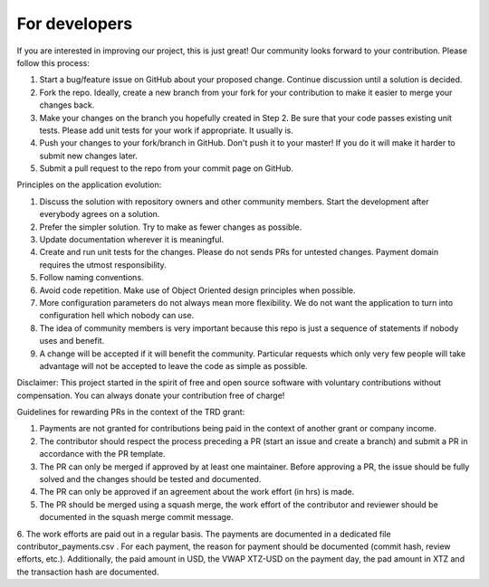 For developers
=====================================================

If you are interested in improving our project, this is just great! Our community looks forward to your contribution. Please follow this process:

1. Start a bug/feature issue on GitHub about your proposed change. Continue discussion until a solution is decided.
2. Fork the repo. Ideally, create a new branch from your fork for your contribution to make it easier to merge your changes back.
3. Make your changes on the branch you hopefully created in Step 2. Be sure that your code passes existing unit tests. Please add unit tests for your work if appropriate. It usually is.
4. Push your changes to your fork/branch in GitHub. Don't push it to your master! If you do it will make it harder to submit new changes later.
5. Submit a pull request to the repo from your commit page on GitHub.


Principles on the application evolution:

1. Discuss the solution with repository owners and other community members. Start the development after everybody agrees on a solution. 
2. Prefer the simpler solution. Try to make as fewer changes as possible. 
3. Update documentation wherever it is meaningful.
4. Create and run unit tests for the changes. Please do not sends PRs for untested changes. Payment domain requires the utmost responsibility.
5. Follow naming conventions.
6. Avoid code repetition. Make use of Object Oriented design principles when possible. 
7. More configuration parameters do not always mean more flexibility. We do not want the application to turn into configuration hell which nobody can use.
8. The idea of community members is very important because this repo is just a sequence of statements if nobody uses and benefit.
9. A change will be accepted if it will benefit the community. Particular requests which only very few people will take advantage will not be accepted to leave the code as simple as possible. 


Disclaimer: This project started in the spirit of free and open source software with voluntary contributions without compensation.
You can always donate your contribution free of charge!


Guidelines for rewarding PRs in the context of the TRD grant:

1. Payments are not granted for contributions being paid in the context of another grant or company income.
2. The contributor should respect the process preceding a PR (start an issue and create a branch) and submit a PR in accordance with the PR template.
3. The PR can only be merged if approved by at least one maintainer. Before approving a PR, the issue should be fully solved and the changes should be tested and documented.
4. The PR can only be approved if an agreement about the work effort (in hrs) is made.
5. The PR should be merged using a squash merge, the work effort of the contributor and reviewer should be documented in the squash merge commit message.
6. The work efforts are paid out in a regular basis. The payments are documented in a dedicated file contributor_payments.csv .
For each payment, the reason for payment should be documented (commit hash, review efforts, etc.).
Additionally, the paid amount in USD, the VWAP XTZ-USD on the payment day, the pad amount in XTZ and the transaction hash are documented.